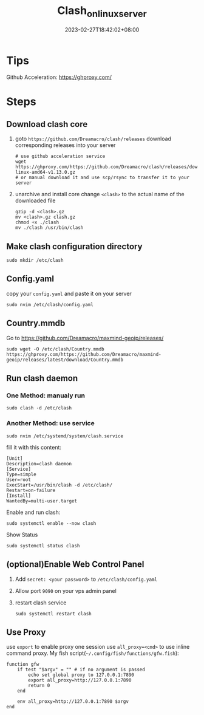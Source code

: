 #+title: Clash_on_linux_server
#+date: 2023-02-27T18:42:02+08:00
#+draft: false
#+tags[]: clash server

* Tips
Github Acceleration: https://ghproxy.com/

* Steps
** Download clash core
1. goto =https://github.com/Dreamacro/clash/releases=
   download corresponding releases into your server
   #+begin_src shell
   # use github acceleration service
   wget https://ghproxy.com/https://github.com/Dreamacro/clash/releases/download/v1.13.0/clash-linux-amd64-v1.13.0.gz
   # or manual download it and use scp/rsync to transfer it to your server
   #+end_src
2. unarchive and install core
   change =<clash>= to the actual name of the downloaded file
   #+begin_src shell
   gzip -d <clash>.gz
   mv <clash>.gz clash.gz
   chmod +x ./clash
   mv ./clash /usr/bin/clash
   #+end_src
** Make clash configuration directory
#+begin_src shell
sudo mkdir /etc/clash
#+end_src

** Config.yaml
copy your =config.yaml= and paste it on your server
#+begin_src shell
sudo nvim /etc/clash/config.yaml
#+end_src

** Country.mmdb
Go to https://github.com/Dreamacro/maxmind-geoip/releases/
#+begin_src shell
sudo wget -O /etc/clash/Country.mmdb https://ghproxy.com/https://github.com/Dreamacro/maxmind-geoip/releases/latest/download/Country.mmdb
#+end_src

** Run clash daemon
*** One Method: manualy run
#+begin_src shell
sudo clash -d /etc/clash
#+end_src
*** Another Method: use service
#+begin_src shell
sudo nvim /etc/systemd/system/clash.service
#+end_src

fill it with this content:
#+begin_src
[Unit]
Description=clash daemon
[Service]
Type=simple
User=root
ExecStart=/usr/bin/clash -d /etc/clash/
Restart=on-failure
[Install]
WantedBy=multi-user.target
#+end_src

Enable and run clash:
#+begin_src shell
sudo systemctl enable --now clash
#+end_src

Show Status
#+begin_src shell
sudo systemctl status clash
#+end_src

** (optional)Enable Web Control Panel
1. Add =secret: <your password>= to =/etc/clash/config.yaml=
2. Allow port =9090= on your vps admin panel
3. restart clash service
   #+begin_src shell
   sudo systemctl restart clash
   #+end_src

** Use Proxy
use =export= to enable proxy one session
use ~all_proxy=<cmd>~ to use inline command proxy.
My fish script(=~/.config/fish/functions/gfw.fish=):
#+begin_src fish
function gfw
    if test "$argv" = "" # if no argument is passed
        echo set global proxy to 127.0.0.1:7890
        export all_proxy=http://127.0.0.1:7890
        return 0
    end

    env all_proxy=http://127.0.0.1:7890 $argv
end
#+end_src


